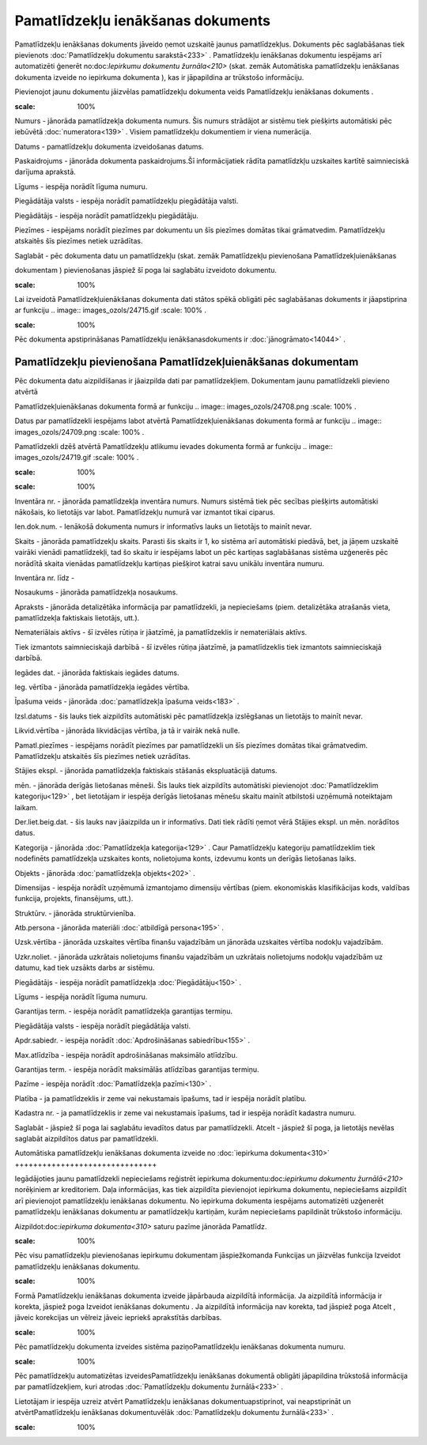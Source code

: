 .. 433 Pamatlīdzekļu ienākšanas dokuments************************************** 


Pamatlīdzekļu ienākšanas dokuments jāveido ņemot uzskaitē jaunus
pamatlīdzekļus. Dokuments pēc saglabāšanas tiek pievienots
:doc:`Pamatlīdzekļu dokumentu sarakstā<233>` . Pamatlīdzekļu
ienākšanas dokumentu iespējams arī automatizēti ģenerēt
no:doc:`Iepirkumu dokumentu žurnāla<210>` (skat. zemāk Automātiska
pamatlīdzekļu ienākšanas dokumenta izveide no iepirkuma dokumenta ),
kas ir jāpapildina ar trūkstošo informāciju.



Pievienojot jaunu dokumentu jāizvēlas pamatlīdzekļu dokumenta veids
Pamatlīdzekļu ienākšanas dokuments .



.. image:: images_ozols/25051.png
:scale: 100%




Numurs - jānorāda pamatlīdzekļa dokumenta numurs. Šis numurs strādājot
ar sistēmu tiek piešķirts automātiski pēc iebūvētā
:doc:`numeratora<139>` . Visiem pamatlīdzekļu dokumentiem ir viena
numerācija.

Datums - pamatlīdzekļu dokumenta izveidošanas datums.

Paskaidrojums - jānorāda dokumenta paskaidrojums.Šī informācijatiek
rādīta pamatlīdzkļu uzskaites kartītē saimnieciskā darījuma aprakstā.

Līgums - iespēja norādīt līguma numuru.

Piegādātāja valsts - iespēja norādīt pamatlīdzekļu piegādātāja valsti.

Piegādātājs - iespēja norādīt pamatlīdzekļu piegādātāju.

Piezīmes - iespējams norādīt piezīmes par dokumentu un šīs piezīmes
domātas tikai grāmatvedim. Pamatlīdzekļu atskaitēs šīs piezīmes netiek
uzrādītas.

Saglabāt - pēc dokumenta datu un pamatlīdzekļu (skat. zemāk
Pamatlīdzekļu pievienošana Pamatlīdzekļuienākšanas

dokumentam ) pievienošanas jāspiež šī poga lai saglabātu izveidoto
dokumentu.



.. image:: images_ozols/24545.gif
:scale: 100%
Lai izveidotā Pamatlīdzekļuienākšanas dokumenta dati stātos spēkā
obligāti pēc saglabāšanas dokuments ir jāapstiprina ar funkciju ..
image:: images_ozols/24715.gif
:scale: 100%
.



.. image:: images_ozols/24545.gif
:scale: 100%
Pēc dokumenta apstiprināšanas Pamatlīdzekļu ienākšanasdokuments ir
:doc:`jānogrāmato<14044>` .







Pamatlīdzekļu pievienošana Pamatlīdzekļuienākšanas dokumentam
+++++++++++++++++++++++++++++++++++++++++++++++++++++++++++++



Pēc dokumenta datu aizpildīšanas ir jāaizpilda dati par
pamatlīdzekļiem. Dokumentam jaunu pamatlīdzekli pievieno atvērtā

Pamatlīdzekļuienākšanas dokumenta formā ar funkciju .. image::
images_ozols/24708.png
:scale: 100%
.

Datus par pamatlīdzekli iespējams labot atvērtā
Pamatlīdzekļuienākšanas dokumenta formā ar funkciju .. image::
images_ozols/24709.png
:scale: 100%
.

Pamatlīdzekli dzēš atvērtā Pamatlīdzekļu atlikumu ievades dokumenta
formā ar funkciju .. image:: images_ozols/24719.gif
:scale: 100%
.



.. image:: images_ozols/25056.png
:scale: 100%




.. image:: images_ozols/25058.png
:scale: 100%




Inventāra nr. - jānorāda pamatlīdzekļa inventāra numurs. Numurs
sistēmā tiek pēc secības piešķirts automātiski nākošais, ko lietotājs
var labot. Pamatlīdzekļu numurā var izmantot tikai ciparus.

Ien.dok.num. - Ienākošā dokumenta numurs ir informatīvs lauks un
lietotājs to mainīt nevar.

Skaits - jānorāda pamatlīdzekļu skaits. Parasti šis skaits ir 1, ko
sistēma arī automātiski piedāvā, bet, ja jāņem uzskaitē vairāki
vienādi pamatlīdzekļi, tad šo skaitu ir iespējams labot un pēc
kartiņas saglabāšanas sistēma uzģenerēs pēc norādītā skaita vienādas
pamatlīdzekļu kartiņas piešķirot katrai savu unikālu inventāra numuru.

Inventāra nr. līdz -

Nosaukums - jānorāda pamatlīdzekļa nosaukums.

Apraksts - jānorāda detalizētāka informācija par pamatlīdzekli, ja
nepieciešams (piem. detalizētāka atrašanās vieta, pamatlīdzekļa
faktiskais lietotājs, utt.).

Nemateriālais aktīvs - šī izvēles rūtiņa ir jāatzīmē, ja
pamatlīdzeklis ir nemateriālais aktīvs.

Tiek izmantots saimnieciskajā darbībā - šī izvēles rūtiņa jāatzīmē, ja
pamatlīdzeklis tiek izmantots saimnieciskajā darbībā.

Iegādes dat. - jānorāda faktiskais iegādes datums.

Ieg. vērtība - jānorāda pamatlīdzekļa iegādes vērtība.

Īpašuma veids - jānorāda :doc:`pamatlīdzekļa īpašuma veids<183>` .

Izsl.datums - šis lauks tiek aizpildīts automātiski pēc pamatlīdzekļa
izslēgšanas un lietotājs to mainīt nevar.

Likvid.vērtība - jānorāda likvidācijas vērtība, ja tā ir vairāk nekā
nulle.

Pamatl.piezīmes - iespējams norādīt piezīmes par pamatlīdzekli un šīs
piezīmes domātas tikai grāmatvedim. Pamatlīdzekļu atskaitēs šīs
piezīmes netiek uzrādītas.



Stājies ekspl. - jānorāda pamatlīdzekļa faktiskais stāšanās
ekspluatācijā datums.

mēn. - jānorāda derīgās lietošanas mēneši. Šis lauks tiek aizpildīts
automātiski pievienojot :doc:`Pamatlīdzeklim kategoriju<129>` , bet
lietotājam ir iespēja derīgās lietošanas mēnešu skaitu mainīt
atbilstoši uzņēmumā noteiktajam laikam.

Der.liet.beig.dat. - šis lauks nav jāaizpilda un ir informatīvs. Dati
tiek rādīti ņemot vērā Stājies ekspl. un mēn. norādītos datus.

Kategorija - jānorāda :doc:`Pamatlīdzekļa kategorija<129>` . Caur
Pamatlīdzekļu kategoriju pamatlīdzeklim tiek nodefinēts pamatlīdzekļa
uzskaites konts, nolietojuma konts, izdevumu konts un derīgās
lietošanas laiks.

Objekts - jānorāda :doc:`pamatlīdzekļa objekts<202>` .

Dimensijas - iespēja norādīt uzņēmumā izmantojamo dimensiju vērtības
(piem. ekonomiskās klasifikācijas kods, valdības funkcija, projekts,
finansējums, utt.).

Struktūrv. - jānorāda struktūrvienība.

Atb.persona - jānorāda materiāli :doc:`atbildīgā persona<195>` .

Uzsk.vērtība - jānorāda uzskaites vērtība finanšu vajadzībām un
jānorāda uzskaites vērtība nodokļu vajadzībām.

Uzkr.noliet. - jānorāda uzkrātais nolietojums finanšu vajadzībām un
uzkrātais nolietojums nodokļu vajadzībām uz datumu, kad tiek uzsākts
darbs ar sistēmu.



Piegādātājs - iespēja norādīt pamatlīdzekļa :doc:`Piegādātāju<150>` .

Līgums - iespēja norādīt līguma numuru.

Garantijas term. - iespēja norādīt pamatlīdzekļa garantijas termiņu.

Piegādātāja valsts - iespēja norādīt piegādātāja valsti.

Apdr.sabiedr. - iespēja norādīt :doc:`Apdrošināšanas sabiedrību<155>`
.

Max.atlīdzība - iespēja norādīt apdrošināšanas maksimālo atlīdzību.

Garantijas term. - iespēja norādīt maksimālās atlīdzības garantijas
termiņu.

Pazīme - iespēja norādīt :doc:`Pamatlīdzekļa pazīmi<130>` .

Platība - ja pamatlīdzeklis ir zeme vai nekustamais īpašums, tad ir
iespēja norādīt platību.

Kadastra nr. - ja pamatlīdzeklis ir zeme vai nekustamais īpašums, tad
ir iespēja norādīt kadastra numuru.



Saglabāt - jāspiež šī poga lai saglabātu ievadītos datus par
pamatlīdzekli.
Atcelt - jāspiež šī poga, ja lietotājs nevēlas saglabāt aizpildītos
datus par pamatlīdzekli.







Automātiska pamatlīdzekļu ienākšanas dokumenta izveide no
:doc:`iepirkuma dokumenta<310>`
+++++++++++++++++++++++++++++++



Iegādājoties jaunu pamatlīdzekli nepieciešams reģistrēt iepirkuma
dokumentu:doc:`iepirkumu dokumentu žurnālā<210>` norēķiniem ar
kreditoriem. Daļa informācijas, kas tiek aizpildīta pievienojot
iepirkuma dokumentu, nepieciešams aizpildīt arī pievienojot
pamatlīdzekļu ienākšanas dokumentu. No iepirkuma dokumenta iespējams
automatizēti uzģenerēt pamatlīdzekļu ienākšanas dokumentu ar
pamatlīdzekļu kartiņām, kurām nepieciešams papildināt trūkstošo
informāciju.



Aizpildot:doc:`iepirkuma dokumenta<310>` saturu pazīme jānorāda
Pamatlīdz.



.. image:: images_ozols/25076.png
:scale: 100%






Pēc visu pamatlīdzekļu pievienošanas iepirkumu dokumentam
jāspiežkomanda Funkcijas un jāizvēlas funkcija Izveidot pamatlīdzekļu
ienākšanas dokumentu.



.. image:: images_ozols/25078.png
:scale: 100%






Formā Pamatlīdzekļu ienākšanas dokumenta izveide jāpārbauda aizpildītā
informācija. Ja aizpildītā informācija ir korekta, jāspiež poga
Izveidot ienākšanas dokumentu . Ja aizpildītā informācija nav korekta,
tad jāspiež poga Atcelt , jāveic korekcijas un vēlreiz jāveic iepriekš
aprakstītās darbības.



.. image:: images_ozols/25083.png
:scale: 100%






Pēc pamatlīdzekļu dokumenta izveides sistēma paziņoPamatlīdzekļu
ienākšanas dokumenta numuru.



.. image:: images_ozols/24545.gif
:scale: 100%
Pēc pamatlīdzekļu automatizētas izveidesPamatlīdzekļu ienākšanas
dokumentā obligāti jāpapildina trūkstošā informācija par
pamatlīdzekļiem, kuri atrodas :doc:`Pamatlīdzekļu dokumentu
žurnālā<233>` .



Lietotājam ir iespēja uzreiz atvērt Pamatlīdzekļu ienākšanas
dokumentuapstiprinot, vai neapstiprināt un atvērtPamatlīdzekļu
ienākšanas dokumentuvēlāk :doc:`Pamatlīdzekļu dokumentu žurnālā<233>`
.



.. image:: images_ozols/25085.png
:scale: 100%








 